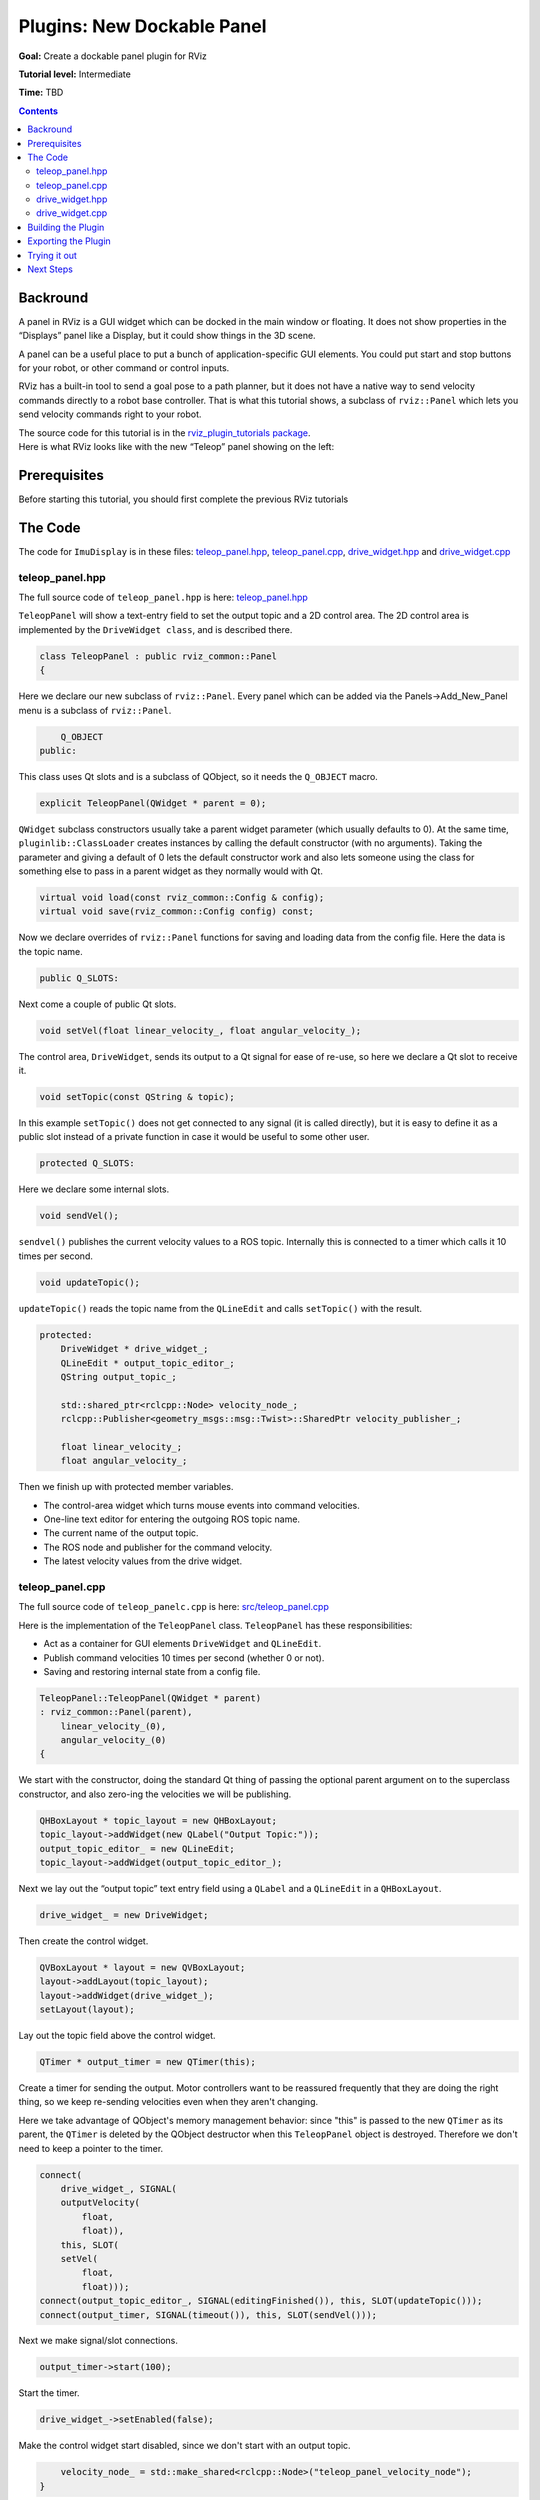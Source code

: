 .. redirect-from::

    Tutorials/RViz/RViz-dockable-panel-plugin

Plugins: New Dockable Panel
===========================

**Goal:** Create a dockable panel plugin for RViz

**Tutorial level:** Intermediate

**Time:** TBD

.. contents:: Contents
   :depth: 2
   :local:


Backround
---------
A panel in RViz is a GUI widget which can be docked in the main window or floating.
It does not show properties in the “Displays” panel like a Display, but it could show things in the 3D scene.

A panel can be a useful place to put a bunch of application-specific GUI elements.
You could put start and stop buttons for your robot, or other command or control inputs.

RViz has a built-in tool to send a goal pose to a path planner, but it does not have a native way to send velocity commands directly to a robot base controller.
That is what this tutorial shows, a subclass of ``rviz::Panel`` which lets you send velocity commands right to your robot.

| The source code for this tutorial is in the `rviz_plugin_tutorials package <https://github.com/ros-visualization/visualization_tutorials/tree/ros2/rviz_plugin_tutorials>`_.
| Here is what RViz looks like with the new “Teleop” panel showing on the left:

.. image:: images/teleop_in_rviz.png

Prerequisites
-------------
Before starting this tutorial, you should first complete the previous RViz tutorials

The Code
--------
The code for ``ImuDisplay`` is in these files: `teleop_panel.hpp <https://github.com/ros-visualization/visualization_tutorials/blob/ros2/rviz_plugin_tutorials/src/imu_display.hpp>`_,
`teleop_panel.cpp <https://github.com/ros-visualization/visualization_tutorials/blob/ros2/rviz_plugin_tutorials/src/imu_display.cpp>`_,
`drive_widget.hpp <https://github.com/ros-visualization/visualization_tutorials/blob/ros2/rviz_plugin_tutorials/src/imu_visual.hpp>`_ and
`drive_widget.cpp <https://github.com/ros-visualization/visualization_tutorials/blob/ros2/rviz_plugin_tutorials/src/imu_visual.cpp>`_

teleop_panel.hpp
^^^^^^^^^^^^^^^^
The full source code of ``teleop_panel.hpp`` is here: `teleop_panel.hpp <https://github.com/ros-visualization/visualization_tutorials/blob/ros2/rviz_plugin_tutorials/src/imu_display.hpp>`_

``TeleopPanel`` will show a text-entry field to set the output topic and a 2D control area. The 2D control area is implemented by the ``DriveWidget class``, and is described there.

.. code-block:: C++

    class TeleopPanel : public rviz_common::Panel
    {

Here we declare our new subclass of ``rviz::Panel``. Every panel which can be added via the Panels->Add_New_Panel menu is a subclass of ``rviz::Panel``.

.. code-block:: C++

        Q_OBJECT
    public:

This class uses Qt slots and is a subclass of QObject, so it needs the ``Q_OBJECT`` macro.

.. code-block:: C++

    explicit TeleopPanel(QWidget * parent = 0);

``QWidget`` subclass constructors usually take a parent widget parameter (which usually defaults to 0).
At the same time, ``pluginlib::ClassLoader`` creates instances by calling the default constructor (with no arguments).
Taking the parameter and giving a default of 0 lets the default constructor work
and also lets someone using the class for something else to pass in a parent widget as they normally would with Qt.

.. code-block:: C++

    virtual void load(const rviz_common::Config & config);
    virtual void save(rviz_common::Config config) const;

Now we declare overrides of ``rviz::Panel`` functions for saving and loading data from the config file. Here the data is the topic name.

.. code-block:: C++

    public Q_SLOTS:

Next come a couple of public Qt slots.

.. code-block:: C++

    void setVel(float linear_velocity_, float angular_velocity_);

The control area, ``DriveWidget``, sends its output to a Qt signal for ease of re-use, so here we declare a Qt slot to receive it.

.. code-block:: C++

    void setTopic(const QString & topic);

In this example ``setTopic()`` does not get connected to any signal (it is called directly),
but it is easy to define it as a public slot instead of a private function in case it would be useful to some other user.

.. code-block:: C++

    protected Q_SLOTS:

Here we declare some internal slots.

.. code-block:: C++

    void sendVel();

``sendvel()`` publishes the current velocity values to a ROS topic. Internally this is connected to a timer which calls it 10 times per second.

.. code-block:: C++

    void updateTopic();

``updateTopic()`` reads the topic name from the ``QLineEdit`` and calls ``setTopic()`` with the result.

.. code-block:: C++

    protected:
        DriveWidget * drive_widget_;
        QLineEdit * output_topic_editor_;
        QString output_topic_;

        std::shared_ptr<rclcpp::Node> velocity_node_;
        rclcpp::Publisher<geometry_msgs::msg::Twist>::SharedPtr velocity_publisher_;

        float linear_velocity_;
        float angular_velocity_;

Then we finish up with protected member variables.

* The control-area widget which turns mouse events into command velocities.
* One-line text editor for entering the outgoing ROS topic name.
* The current name of the output topic.
* The ROS node and publisher for the command velocity.
* The latest velocity values from the drive widget.

teleop_panel.cpp
^^^^^^^^^^^^^^^^
The full source code of ``teleop_panelc.cpp`` is here: `src/teleop_panel.cpp <https://github.com/ros-visualization/visualization_tutorials/blob/ros2/rviz_plugin_tutorials/src/imu_display.hpp>`_

Here is the implementation of the ``TeleopPanel`` class. ``TeleopPanel`` has these responsibilities:

* Act as a container for GUI elements ``DriveWidget`` and ``QLineEdit``.
* Publish command velocities 10 times per second (whether 0 or not).
* Saving and restoring internal state from a config file.


.. code-block:: C++

    TeleopPanel::TeleopPanel(QWidget * parent)
    : rviz_common::Panel(parent),
        linear_velocity_(0),
        angular_velocity_(0)
    {

We start with the constructor, doing the standard Qt thing of passing the optional parent argument on to the superclass constructor,
and also zero-ing the velocities we will be publishing.

.. code-block:: C++

    QHBoxLayout * topic_layout = new QHBoxLayout;
    topic_layout->addWidget(new QLabel("Output Topic:"));
    output_topic_editor_ = new QLineEdit;
    topic_layout->addWidget(output_topic_editor_);

Next we lay out the “output topic” text entry field using a ``QLabel`` and a ``QLineEdit`` in a ``QHBoxLayout``.

.. code-block:: C++

    drive_widget_ = new DriveWidget;

Then create the control widget.

.. code-block:: C++

    QVBoxLayout * layout = new QVBoxLayout;
    layout->addLayout(topic_layout);
    layout->addWidget(drive_widget_);
    setLayout(layout);

Lay out the topic field above the control widget.

.. code-block:: C++

    QTimer * output_timer = new QTimer(this);

Create a timer for sending the output.
Motor controllers want to be reassured frequently that they are doing the right thing,
so we keep re-sending velocities even when they aren't changing.

Here we take advantage of QObject's memory management behavior: since "this" is passed to the new ``QTimer`` as its parent,
the ``QTimer`` is deleted by the QObject destructor when this ``TeleopPanel`` object is destroyed.
Therefore we don't need to keep a pointer to the timer.

.. code-block:: C++

    connect(
        drive_widget_, SIGNAL(
        outputVelocity(
            float,
            float)),
        this, SLOT(
        setVel(
            float,
            float)));
    connect(output_topic_editor_, SIGNAL(editingFinished()), this, SLOT(updateTopic()));
    connect(output_timer, SIGNAL(timeout()), this, SLOT(sendVel()));

Next we make signal/slot connections.

.. code-block:: C++

    output_timer->start(100);

Start the timer.

.. code-block:: C++

    drive_widget_->setEnabled(false);

Make the control widget start disabled, since we don't start with an output topic.

.. code-block:: C++

        velocity_node_ = std::make_shared<rclcpp::Node>("teleop_panel_velocity_node");
    }

Create the velocity node.

.. code-block:: C++

    void TeleopPanel::setVel(float lin, float ang)
    {
        linear_velocity_ = lin;
        angular_velocity_ = ang;
    }

``setVel()`` is connected to the ``DriveWidget``'s output, which is sent whenever it changes due to a mouse event.
This just records the values it is given. The data doesn't actually get sent until the next timer callback.

.. code-block:: C++

    void TeleopPanel::updateTopic()
    {
        setTopic(output_topic_editor_->text());
    }

Read the topic name from the QLineEdit and call ``setTopic()`` with the results.
This is connected to ``QLineEdit::editingFinished()`` which fires when the user presses Enter or Tab or otherwise moves focus away.

.. code-block:: C++

    void TeleopPanel::setTopic(const QString & new_topic)
    {

Set the topic name we are publishing to.

.. code-block:: C++

    if (new_topic != output_topic_) {
        output_topic_ = new_topic;

Only take action if the name has changed.

.. code-block:: C++

    if (velocity_publisher_ != NULL) {
        velocity_publisher_.reset();
    }

If a publisher currently exists, destroy it.

.. code-block:: C++

    if (output_topic_ != "") {
        // The call to create_publisher() says we want to publish data on the new topic name.
        velocity_publisher_ = velocity_node_->create_publisher<geometry_msgs::msg::Twist>(
        output_topic_.toStdString(), 1);
    }

If the topic is the empty string, don't publish anything.

.. code-block:: C++

        Q_EMIT configChanged();
    }

``rviz::Panel`` defines the ``configChanged()`` signal.
Emitting it tells RViz that something in this panel has changed that will affect a saved config file.
Ultimately this signal can cause ``QWidget::setWindowModified(true)`` to be called on the top-level ``rviz::VisualizationFrame``,
which causes a little asterisk (“*”) to show in the window's title bar indicating unsaved changes.

.. code-block:: C++

        drive_widget_->setEnabled(output_topic_ != "");
    }

Gray out the control widget when the output topic is empty.

.. code-block:: C++

    void TeleopPanel::sendVel()
    {
        if (rclcpp::ok() && velocity_publisher_ != NULL) {
            geometry_msgs::msg::Twist msg;
            msg.linear.x = linear_velocity_;
            msg.linear.y = 0;
            msg.linear.z = 0;
            msg.angular.x = 0;
            msg.angular.y = 0;
            msg.angular.z = angular_velocity_;
            velocity_publisher_->publish(msg);
        }
    }

Publish the control velocities if ROS is not shutting down and the publisher is ready with a valid topic name.

.. code-block:: C++

    void TeleopPanel::save(rviz_common::Config config) const
    {
        rviz_common::Panel::save(config);
        config.mapSetValue("Topic", output_topic_);
    }

Save all configuration data from this panel to the given Config object.
It is important here that you call ``save()`` on the parent class so the class id and panel name get saved.

.. code-block:: C++

    void TeleopPanel::load(const rviz_common::Config & config)
    {
        rviz_common::Panel::load(config);
        QString topic;
        if (config.mapGetString("Topic", &topic)) {
            output_topic_editor_->setText(topic);
            updateTopic();
        }
    }

    }  // end namespace rviz_plugin_tutorials

Load all configuration data for this panel from the given Config object

.. code-block:: C++

    #include "pluginlib/class_list_macros.hpp"
    PLUGINLIB_EXPORT_CLASS(rviz_plugin_tutorials::TeleopPanel, rviz_common::Panel)


Tell pluginlib about this class.
Every class which should be loadable by ``pluginlib::ClassLoader`` must have these two lines compiled in its .cpp file, outside of any namespace scope.

drive_widget.hpp
^^^^^^^^^^^^^^^^
The full source code of ``teleop_panel`` is here: `src/drive_widget.hpp <https://github.com/ros-visualization/visualization_tutorials/blob/ros2/rviz_plugin_tutorials/src/imu_display.hpp>`_

``DriveWidget`` implements a control which translates mouse Y values into linear velocities and mouse X values into angular velocities.


.. code-block:: C++

    class DriveWidget : public QWidget
    {
      Q_OBJECT

    public:

For maximum reusability, this class is only responsible for user interaction and display inside its widget.
It does not make any ROS or RViz calls. It communicates its data to the outside just via Qt signals.

.. code-block:: C++

    explicit DriveWidget(QWidget * parent = 0);

This class is not instantiated by ``pluginlib::ClassLoader``, so the constructor has no restrictions.

.. code-block:: C++

    virtual void paintEvent(QPaintEvent * event);

We override ``QWidget::paintEvent()`` to do custom painting.

.. code-block:: C++

    virtual void mouseMoveEvent(QMouseEvent * event);
    virtual void mousePressEvent(QMouseEvent * event);
    virtual void mouseReleaseEvent(QMouseEvent * event);
    virtual void leaveEvent(QEvent * event);

We override the mouse events and ``leaveEvent()`` to keep track of what the mouse is doing.

.. code-block:: C++

    virtual QSize sizeHint() const {return QSize(150, 150);}

Override ``sizeHint()`` to give the layout managers some idea of a good size for this.

.. code-block:: C++

    Q_SIGNALS:.
      void outputVelocity(float linear, float angular);


We emit ``outputVelocity()`` whenever it changes.

.. code-block:: C++

    protected:
        void sendVelocitiesFromMouse(int x, int y, int width, int height);


``mouseMoveEvent()`` and ``mousePressEvent()`` need the same math to figure the velocities, so I put that in here.

.. code-block:: C++

    void stop();

A function to emit zero velocity.

.. code-block:: C++

        float linear_velocity_;  // In m/s
        float angular_velocity_;  // In radians/s
        float linear_scale_;  // In m/s
        float angular_scale_;  // In radians/s
    };
    // END_TUTORIAL

    }  // end namespace rviz_plugin_tutorials

And finally the member variables.


drive_widget.cpp
^^^^^^^^^^^^^^^^
The full source code of ``teleop_panel`` is here: `src/drive_widget.cpp <https://github.com/ros-visualization/visualization_tutorials/blob/ros2/rviz_plugin_tutorials/src/imu_display.hpp>`_


.. code-block:: C++

    DriveWidget::DriveWidget(QWidget * parent)
    : QWidget(parent),
      linear_velocity_(0.0f),
      angular_velocity_(0.0f),
      linear_scale_(10.0f),
      angular_scale_(2.0f)
    {
    }

The ``DriveWidget`` constructor does the normal Qt thing of passing the parent widget to the superclass constructor, then initializing the member variables.

.. code-block:: C++

    void DriveWidget::paintEvent(QPaintEvent * event)
    {

This ``paintEvent()`` is complex because of the drawing of the two arc-arrows representing wheel motion.
It is not particularly relevant to learning how to create an RViz plugin, so you can skimm over this if you want to.

.. code-block:: C++

    QColor background;
    QColor crosshair;
    if (isEnabled()) {
        background = Qt::white;
        crosshair = Qt::black;
    } else {
        background = Qt::lightGray;
        crosshair = Qt::darkGray;
    }

The background color and crosshair lines are drawn differently depending on whether this widget is enabled or not.
This gives a nice visual indication of whether the control is “live”.

.. code-block:: C++

    int w = width();
    int h = height();
    int size = (( w > h ) ? h : w) - 1;
    int hpad = (w - size) / 2;
    int vpad = (h - size) / 2;

    QPainter painter(this);
    painter.setBrush(background);
    painter.setPen(crosshair);

The main visual is a square, centered in the widget's area. Here we compute the size of the square and the horizontal and vertical offsets of it.

.. code-block:: C++

    painter.drawRect(QRect(hpad, vpad, size, size));

Draw the background square.

.. code-block:: C++

    painter.drawLine(hpad, height() / 2, hpad + size, height() / 2);
    painter.drawLine(width() / 2, vpad, width() / 2, vpad + size);

Draw a cross-hair inside the square.

.. code-block:: C++

    if (isEnabled() && (angular_velocity_ != 0 || linear_velocity_ != 0)) {
        QPen arrow;
        arrow.setWidth(size / 20);
        arrow.setColor(Qt::green);
        arrow.setCapStyle(Qt::RoundCap);
        arrow.setJoinStyle(Qt::RoundJoin);
        painter.setPen(arrow);

If the widget is enabled and the velocities are not zero,
draw some sweet green arrows showing possible paths that the wheels of a diff-drive robot would take if it stayed at these velocities.

.. code-block:: C++

    const int kStepCount{100};
    QPointF left_track[kStepCount];
    QPointF right_track[kStepCount];

    float half_track_width = static_cast<float>(size) / 4.0f;

    float cx = static_cast<float>(w / 2.0f);
    float cy = static_cast<float>(h / 2.0f);
    left_track[0].setX(cx - half_track_width);
    left_track[0].setY(cy);
    right_track[0].setX(cx + half_track_width);
    right_track[0].setY(cy);
    float angle = M_PI / 2.0f;
    float delta_angle = angular_velocity_ / static_cast<float>(kStepCount);
    float step_dist = linear_velocity_ * static_cast<float>(size) / 2.0f / linear_scale_ /
      static_cast<float>(kStepCount);
    for (int step = 1; step < kStepCount; step++) {
        angle += delta_angle / 2;
        float next_cx = cx + step_dist * cosf(angle);
        float next_cy = cy - step_dist * sinf(angle);
        angle += delta_angle / 2;

        left_track[step].setX(next_cx + half_track_width * cosf(angle + M_PI / 2.0f));
        left_track[step].setY(next_cy - half_track_width * sinf(angle + M_PI / 2.0f));
        right_track[step].setX(next_cx + half_track_width * cosf(angle - M_PI / 2.0f));
        right_track[step].setY(next_cy - half_track_width * sinf(angle - M_PI / 2.0f));

        cx = next_cx;
        cy = next_cy;
    }

This code steps along a central arc defined by the linear and angular velocites.
At each step, it computes where the left and right wheels would be and collects the resulting points in the ``left_track`` and ``right_track`` arrays.

.. code-block:: C++

    painter.drawPolyline(left_track, kStepCount);
    painter.drawPolyline(right_track, kStepCount);

Now the track arrays are filled, so stroke each with a fat green line.

.. code-block:: C++

    int left_arrow_dir = (-step_dist + half_track_width * delta_angle > 0);
    int right_arrow_dir = (-step_dist - half_track_width * delta_angle > 0);

Here we decide which direction each arrowhead will point (forward or backward).
This works by comparing the arc length travelled by the center in one step (``step_dist``) with the arc length travelled by the wheel (half_track_width * delta_angle).

.. code-block:: C++

    arrow.setJoinStyle(Qt::MiterJoin);
    painter.setPen(arrow);

Use ``MiterJoin`` for the arrowheads so we get a nice sharp point.

.. code-block:: C++

            float head_len = size / 8.0;
            QPointF arrow_head[3];
            float x, y;
            if (fabsf(-step_dist + half_track_width * delta_angle) > .01) {
                x = left_track[kStepCount - 1].x();
                y = left_track[kStepCount - 1].y();
                arrow_head[0].setX(x + head_len * cosf(angle + 3.0f * M_PI / 4.0f + left_arrow_dir * M_PI));
                arrow_head[0].setY(y - head_len * sinf(angle + 3.0f * M_PI / 4.0f + left_arrow_dir * M_PI));
                arrow_head[1].setX(x);
                arrow_head[1].setY(y);
                arrow_head[2].setX(x + head_len * cosf(angle - 3.0f * M_PI / 4.0f + left_arrow_dir * M_PI));
                arrow_head[2].setY(y - head_len * sinf(angle - 3.0f * M_PI / 4.0f + left_arrow_dir * M_PI));
                painter.drawPolyline(arrow_head, 3);
            }
            if (fabsf(-step_dist - half_track_width * delta_angle) > .01) {
                x = right_track[kStepCount - 1].x();
                y = right_track[kStepCount - 1].y();
                arrow_head[0].setX(x + head_len * cosf(angle + 3.0f * M_PI / 4.0f + right_arrow_dir * M_PI));
                arrow_head[0].setY(y - head_len * sinf(angle + 3.0f * M_PI / 4.0f + right_arrow_dir * M_PI));
                arrow_head[1].setX(x);
                arrow_head[1].setY(y);
                arrow_head[2].setX(x + head_len * cosf(angle - 3.0f * M_PI / 4.0f + right_arrow_dir * M_PI));
                arrow_head[2].setY(y - head_len * sinf(angle - 3.0f * M_PI / 4.0f + right_arrow_dir * M_PI));
                painter.drawPolyline(arrow_head, 3);
            }
        }
    }

Compute and draw polylines for each arrowhead. This code could probably be more elegant.

.. code-block:: C++

    void DriveWidget::mouseMoveEvent(QMouseEvent * event)
    {
        sendVelocitiesFromMouse(event->x(), event->y(), width(), height());
    }

Every mouse move event received here sends a velocity because Qt only sends us mouse move events if there was previously a mouse-press event while in the widget.

.. code-block:: C++

    void DriveWidget::mousePressEvent(QMouseEvent * event)
    {
        sendVelocitiesFromMouse(event->x(), event->y(), width(), height());
    }

Mouse-press events should send the velocities too, of course.

.. code-block:: C++

    void DriveWidget::leaveEvent(QEvent * event)
    {
        (void)event;
        stop();
    }

When the mouse leaves the widget but the button is still held down, we don't get the ``leaveEvent()`` because the mouse is “grabbed” (by default from Qt).
However, when the mouse drags out of the widget and then other buttons are pressed (or possibly other window-manager things happen),
we will get a ``leaveEvent()`` but not a ``mouseReleaseEvent()``.
Without catching this event you can have a robot stuck “on” without the user controlling it.

.. code-block:: C++

    void DriveWidget::mouseReleaseEvent(QMouseEvent * event)
    {
        (void)event;
        stop();
    }

The ordinary way to stop: let go of the mouse button

.. code-block:: C++

    void DriveWidget::sendVelocitiesFromMouse(int x, int y, int width, int height)
    {
        int size = (( width > height ) ? height : width );
        int hpad = (width - size) / 2;
        int vpad = (height - size) / 2;

        linear_velocity_ = (1.0 - static_cast<float>(y - vpad) /
            static_cast<float>(size / 2)) * linear_scale_;
        angular_velocity_ = (1.0 - static_cast<float>(x - hpad) /
            static_cast<float>(size / 2)) * angular_scale_;
        Q_EMIT outputVelocity(linear_velocity_, angular_velocity_);

Compute and emit linear and angular velocities based on Y and X mouse positions relative to the central square.

.. code-block:: C++

        update();
    }

``update()`` is a QWidget function which schedules this widget to be repainted the next time through the main event loop.
We need this because the velocities have just changed, so the arrows need to be redrawn to match.

.. code-block:: C++

    void DriveWidget::stop()
    {
        linear_velocity_ = 0.0f;
        angular_velocity_ = 0.0f;
        Q_EMIT outputVelocity(linear_velocity_, angular_velocity_);
        update();
    }

    }  // end namespace rviz_plugin_tutorials

How to stop: emit velocities of 0!


Building the Plugin
-------------------
Simply build the plugin using colcon in the root directory of your workspace

.. code-block:: bash

    colcon build --packages-select rviz_plugin_tutorials


Exporting the Plugin
--------------------
Please see the explanation from the previous tutorial, as it uses the exact same files. :ref:`Exporting a plugin <Exporting_a_plugin>`.

Trying it out
-------------
Once your RViz plugin is compiled and exported, simply run rviz normally. But make sure to source you workspace in the terminal that starts and runs RViz!

.. code-block:: bash

    ros2 run rviz2 rviz2

Now rviz will use ``pluginlib`` to find all the plugins exported to it.

Add a Teleop panel by opening the “Panels” menu and then “Add New Panel” within that.
This should bring up a Panel class chooser dialog with “Teleop” in it (here it is “rviz_plugin_tutorials”):

.. image:: images/teleop_plugin.png

If “Teleop” is not in your list of Display Types, look through RViz's console output for error messages relating to plugin loading. Some common problems are:

* not having a plugin_description.xml file,
* not exporting it in the package.xml file, or
* not properly referencing the library file (like librviz_plugin_tutorials.so) from plugin_description.xml.

Once you've added the Teleop panel to RViz,
you just need to enter a topic name to publish the ``geometry_msgs/Twist`` command velocities on.
Once a non-empty string has been entered in the ``Output Topic`` field, the control square area should light up and accept mouse events.
Holding the mouse button down in the control area sends a linear velocity based on the Y position of the mouse relative to the center
and an angular velocity based on the X position of the mouse relative to the center.

Next Steps
----------
This Teleop panel might be useful as it is, since it already sends out command velocities appropriate for a diff-drive robot.
However, there are a few things which might make it more useful:

* Adjustable scaling of the linear and angular velocities.
* Enforced maxima for the velocities.
* An adjustable robot width parameter, so that the curved arrows accurately show the arc a robot would traverse.
* A “strafe” mode (maybe when holding down the Shift key) for robots like the PR2 with (more) holonomic drive ability.